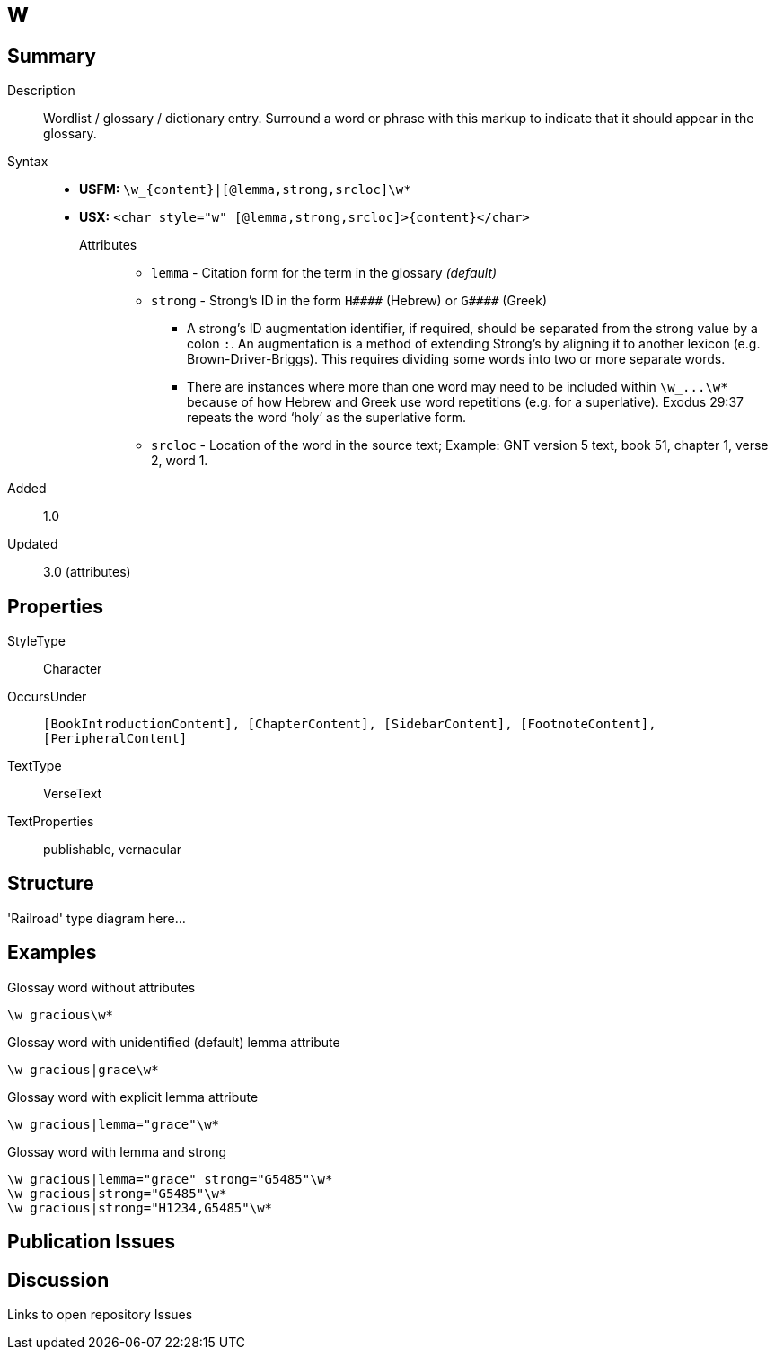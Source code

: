 = w
:description: Wordlist / glossary / dictionary entry
:url-repo: https://github.com/usfm-bible/tcdocs/blob/main/markers/char/w.adoc
ifndef::localdir[]
:source-highlighter: rouge
:localdir: ../
endif::[]
:imagesdir: {localdir}/images

// tag::public[]

== Summary

Description:: Wordlist / glossary / dictionary entry. Surround a word or phrase with this markup to indicate that it should appear in the glossary.
Syntax::
* *USFM:* `+\w_{content}|[@lemma,strong,srcloc]\w*+`
* *USX:* `+<char style="w" [@lemma,strong,srcloc]>{content}</char>+`
Attributes:::
** `lemma` - Citation form for the term in the glossary _(default)_
** `strong` - Strong’s ID in the form `+H####+` (Hebrew) or `+G####+` (Greek)
*** A strong’s ID augmentation identifier, if required, should be separated from the strong value by a colon `:`. An augmentation is a method of extending Strong’s by aligning it to another lexicon (e.g. Brown-Driver-Briggs). This requires dividing some words into two or more separate words.
*** There are instances where more than one word may need to be included within `+\w_...\w*+` because of how Hebrew and Greek use word repetitions (e.g. for a superlative). Exodus 29:37 repeats the word ‘holy’ as the superlative form.
** `srcloc` - Location of the word in the source text; Example: GNT version 5 text, book 51, chapter 1, verse 2, word 1.
// tag::spec[]
Added:: 1.0
Updated:: 3.0 (attributes)
// end::spec[]

== Properties

StyleType:: Character
OccursUnder:: `[BookIntroductionContent], [ChapterContent], [SidebarContent], [FootnoteContent], [PeripheralContent]`
TextType:: VerseText
TextProperties:: publishable, vernacular

== Structure

'Railroad' type diagram here...

== Examples

.Glossay word without attributes
[source#src-char-w_1,usfm,highlight=1]
----
\w gracious\w*
----

.Glossay word with unidentified (default) lemma attribute
[source#src-char-w_2,usfm,highlight=1]
----
\w gracious|grace\w*
----

.Glossay word with explicit lemma attribute
[source#src-char-w_3,usfm,highlight=1]
----
\w gracious|lemma="grace"\w*
----

.Glossay word with lemma and strong
[source#src-char-w_4,usfm,highlight=1]
----
\w gracious|lemma="grace" strong="G5485"\w*
\w gracious|strong="G5485"\w*
\w gracious|strong="H1234,G5485"\w*
----

//image::char/missing.jpg[,300]

== Publication Issues

// end::public[]

== Discussion

Links to open repository Issues